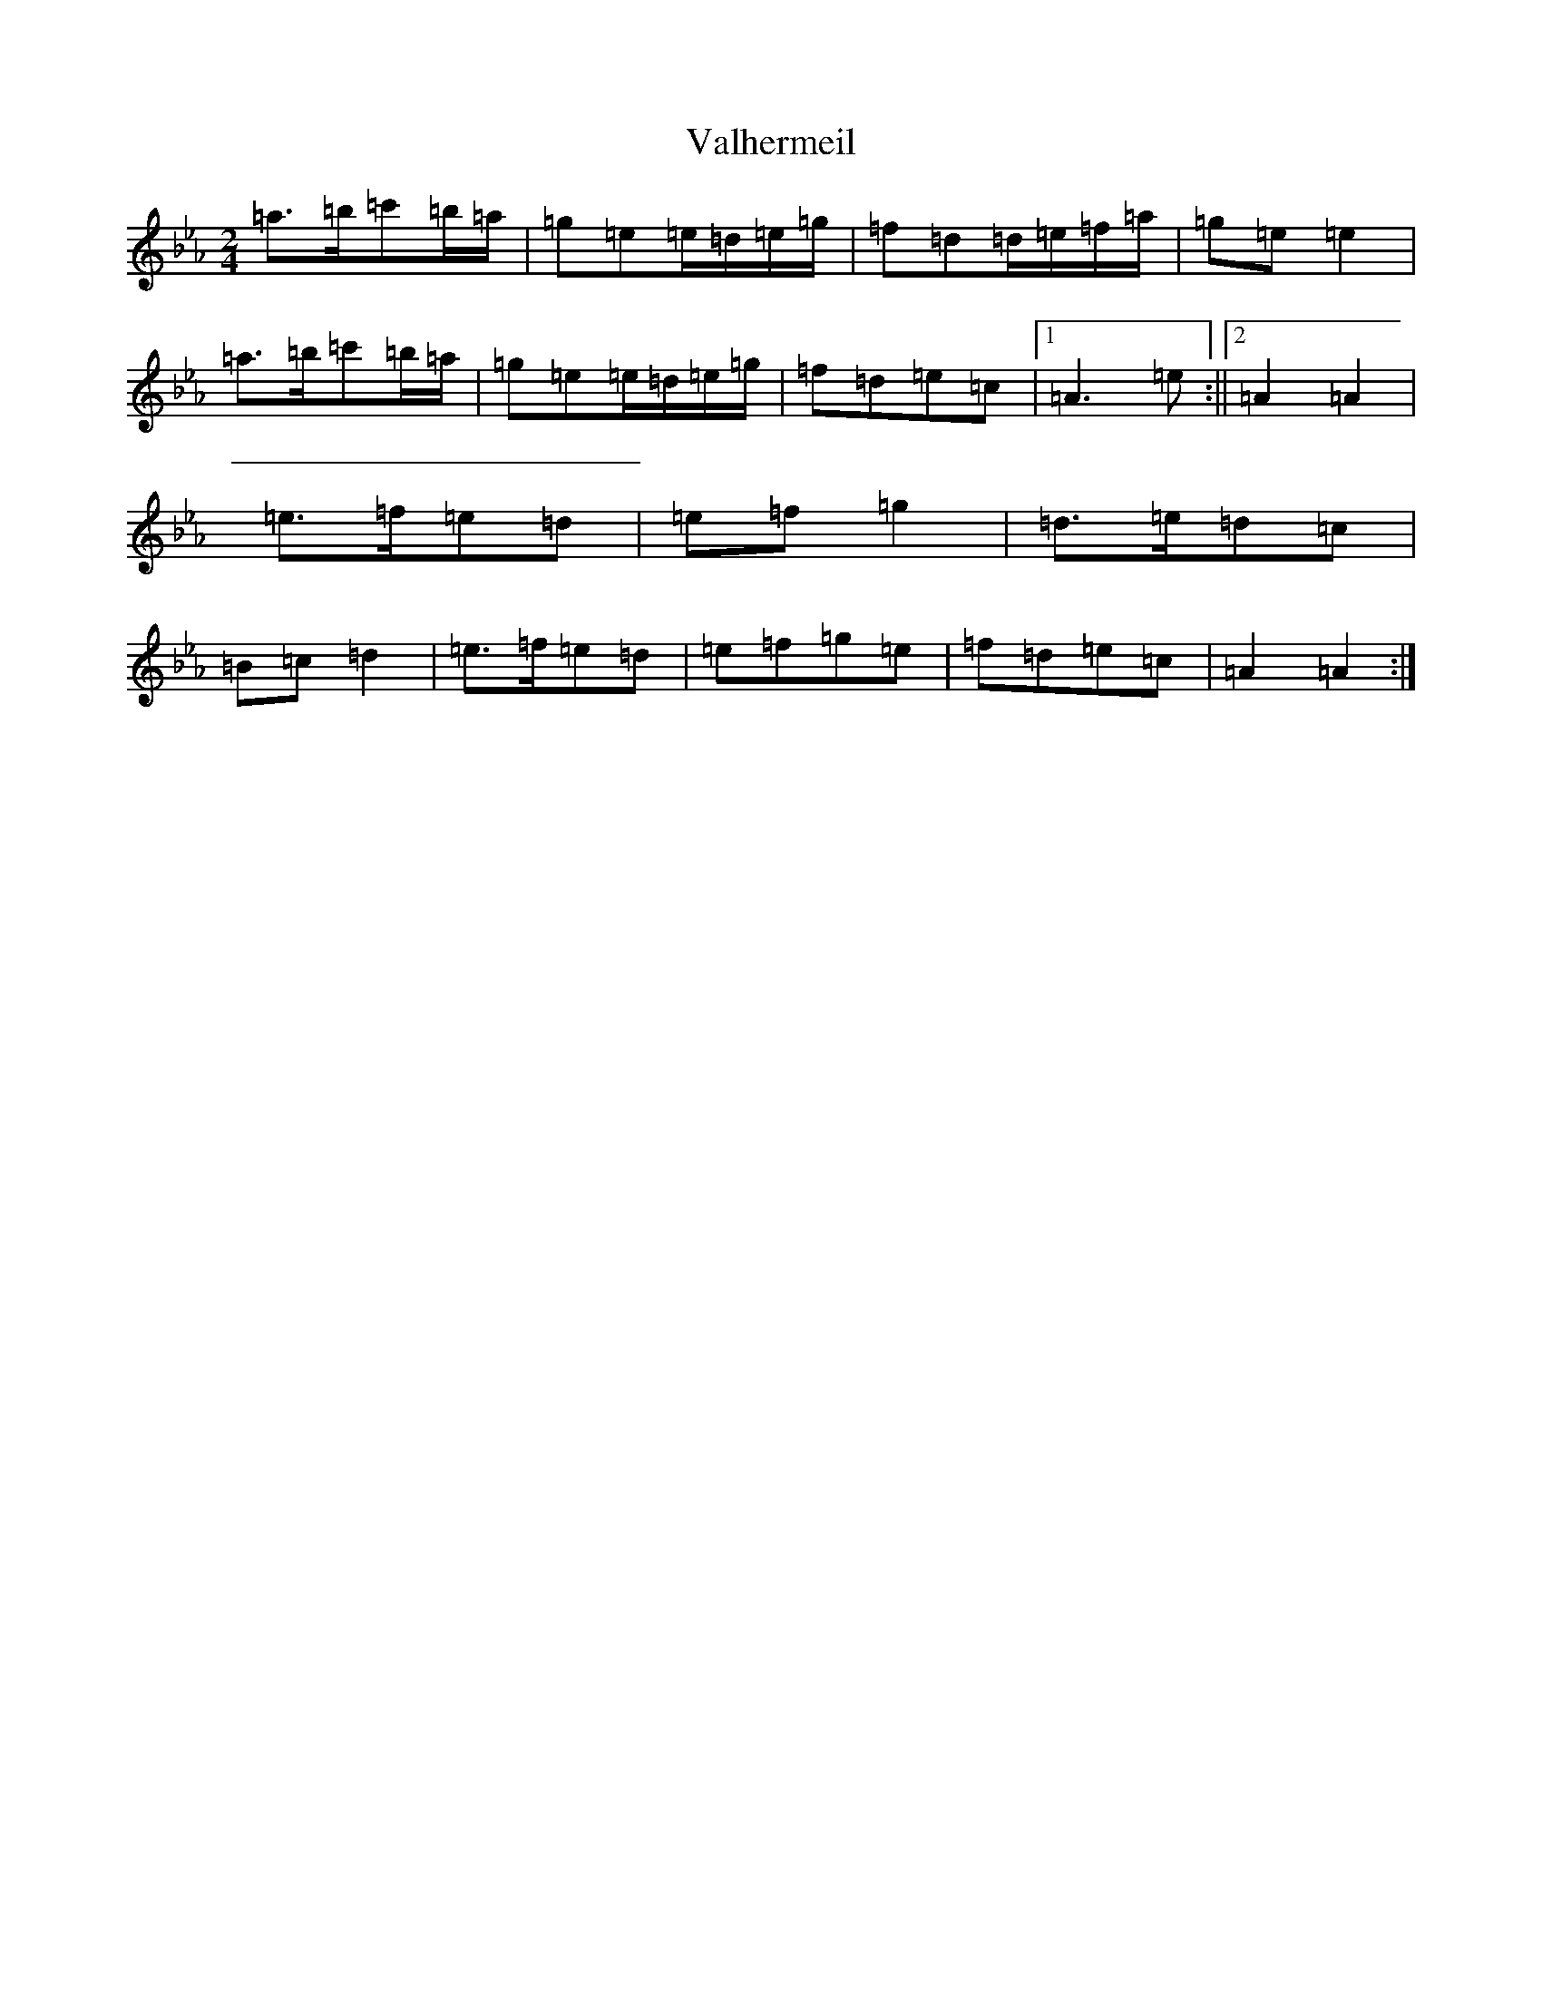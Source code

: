 X: 7466
T: Valhermeil
S: https://thesession.org/tunes/19750#setting39018
Z: E minor
R: slide
M:2/4
L:1/8
K: C minor
=a>=b=c'=b/2=a/2|=g=e=e/2=d/2=e/2=g/2|=f=d=d/2=e/2=f/2=a/2|=g=e=e2|=a>=b=c'=b/2=a/2|=g=e=e/2=d/2=e/2=g/2|=f=d=e=c|1=A3=e:||2=A2=A2|=e>=f=e=d|=e=f=g2|=d>=e=d=c|=B=c=d2|=e>=f=e=d|=e=f=g=e|=f=d=e=c|=A2=A2:|